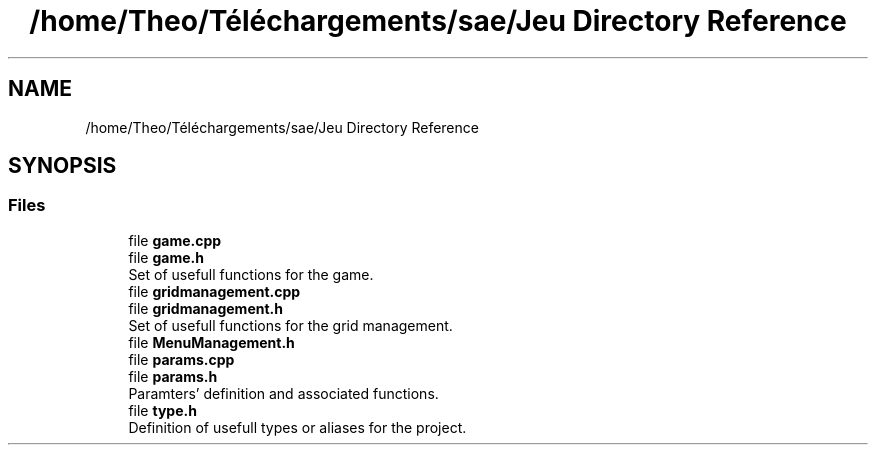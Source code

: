 .TH "/home/Theo/Téléchargements/sae/Jeu Directory Reference" 3 "Sun Jan 12 2025" "My Project" \" -*- nroff -*-
.ad l
.nh
.SH NAME
/home/Theo/Téléchargements/sae/Jeu Directory Reference
.SH SYNOPSIS
.br
.PP
.SS "Files"

.in +1c
.ti -1c
.RI "file \fBgame\&.cpp\fP"
.br
.ti -1c
.RI "file \fBgame\&.h\fP"
.br
.RI "Set of usefull functions for the game\&. "
.ti -1c
.RI "file \fBgridmanagement\&.cpp\fP"
.br
.ti -1c
.RI "file \fBgridmanagement\&.h\fP"
.br
.RI "Set of usefull functions for the grid management\&. "
.ti -1c
.RI "file \fBMenuManagement\&.h\fP"
.br
.ti -1c
.RI "file \fBparams\&.cpp\fP"
.br
.ti -1c
.RI "file \fBparams\&.h\fP"
.br
.RI "Paramters' definition and associated functions\&. "
.ti -1c
.RI "file \fBtype\&.h\fP"
.br
.RI "Definition of usefull types or aliases for the project\&. "
.in -1c
